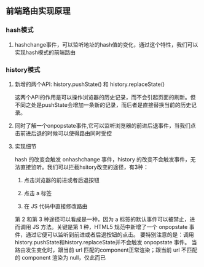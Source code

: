 ** 前端路由实现原理
*** hash模式
**** hashchange事件，可以监听地址的hash值的变化，通过这个特性，我们可以实现hash模式的前端路由
*** history模式
**** 新增的两个API: history.pushState() 和 history.replaceState() 
这两个API的作用是可以操作浏览器的历史记录，而不会引起页面的刷新。但不同之处是pushState会增加一条新的记录，而后者是直接替换当前的历史记录。
**** 同时了解一个onpopstate事件,它可以监听浏览器的前进后退事件，当我们点击前进后退的时候可以使得路由同时受控
**** 实现细节
hash 的改变会触发 onhashchange 事件，history 的改变不会触发事件，无法直接监听。我们可以拦截hsitory改变的途径，有3种：

1. 点击浏览器的前进或者后退按钮

2. 点击 a 标签
   
3. 在 JS 代码中直接修改路由

第 2 和第 3 种途径可以看成是一种，因为 a 标签的默认事件可以被禁止，进而调用 JS 方法。关键是第 1 种，HTML5 规范中新增了一个 onpopstate 事件，通过它便可以监听到前进或者后退按钮的点击。
要特别注意的是：调用history.pushState和history.replaceState并不会触发 onpopstate 事件。
当路由发生变化时，跟当前 url 匹配的component正常渲染；跟当前 url 不匹配的 component 渲染为 null，仅此而已
